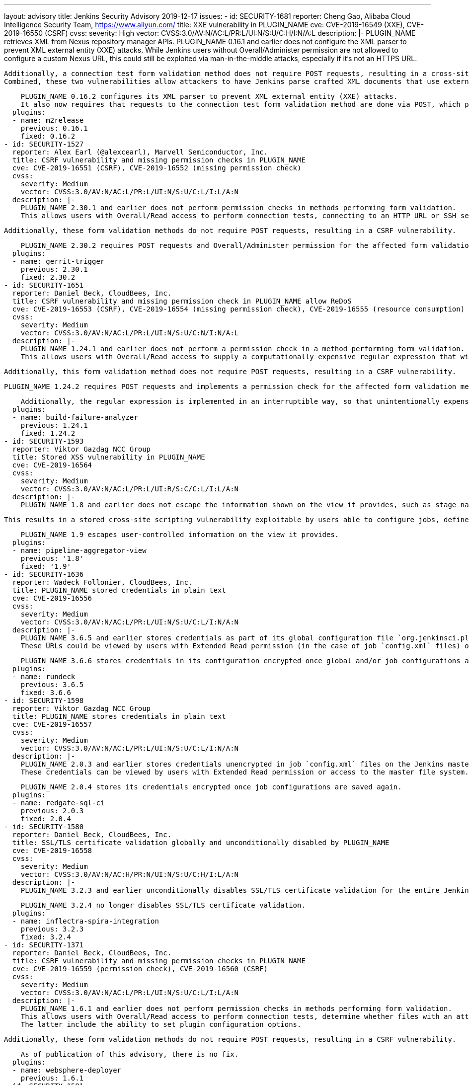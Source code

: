 ---
layout: advisory
title: Jenkins Security Advisory 2019-12-17
issues:
- id: SECURITY-1681
  reporter: Cheng Gao, Alibaba Cloud Intelligence Security Team, https://www.aliyun.com/
  title: XXE vulnerability in PLUGIN_NAME
  cve: CVE-2019-16549 (XXE), CVE-2019-16550 (CSRF)
  cvss:
    severity: High
    vector: CVSS:3.0/AV:N/AC:L/PR:L/UI:N/S:U/C:H/I:N/A:L
  description: |-
    PLUGIN_NAME retrieves XML from Nexus repository manager APIs.
    PLUGIN_NAME 0.16.1 and earlier does not configure the XML parser to prevent XML external entity (XXE) attacks.
    While Jenkins users without Overall/Administer permission are not allowed to configure a custom Nexus URL, this could still be exploited via man-in-the-middle attacks, especially if it's not an HTTPS URL.

    Additionally, a connection test form validation method does not require POST requests, resulting in a cross-site request forgery vulnerability.
    Combined, these two vulnerabilities allow attackers to have Jenkins parse crafted XML documents that use external entities for extraction of secrets from the Jenkins master, server-side request forgery, or denial-of-service attacks.

    PLUGIN_NAME 0.16.2 configures its XML parser to prevent XML external entity (XXE) attacks.
    It also now requires that requests to the connection test form validation method are done via POST, which protects from cross-site request forgery attacks.
  plugins:
  - name: m2release
    previous: 0.16.1
    fixed: 0.16.2
- id: SECURITY-1527
  reporter: Alex Earl (@alexcearl), Marvell Semiconductor, Inc.
  title: CSRF vulnerability and missing permission checks in PLUGIN_NAME
  cve: CVE-2019-16551 (CSRF), CVE-2019-16552 (missing permission check)
  cvss:
    severity: Medium
    vector: CVSS:3.0/AV:N/AC:L/PR:L/UI:N/S:U/C:L/I:L/A:N
  description: |-
    PLUGIN_NAME 2.30.1 and earlier does not perform permission checks in methods performing form validation.
    This allows users with Overall/Read access to perform connection tests, connecting to an HTTP URL or SSH server using attacker-specified credentials, or determine whether files with an attacker-specified path exist on the Jenkins master file system.

    Additionally, these form validation methods do not require POST requests, resulting in a CSRF vulnerability.

    PLUGIN_NAME 2.30.2 requires POST requests and Overall/Administer permission for the affected form validation methods.
  plugins:
  - name: gerrit-trigger
    previous: 2.30.1
    fixed: 2.30.2
- id: SECURITY-1651
  reporter: Daniel Beck, CloudBees, Inc.
  title: CSRF vulnerability and missing permission check in PLUGIN_NAME allow ReDoS
  cve: CVE-2019-16553 (CSRF), CVE-2019-16554 (missing permission check), CVE-2019-16555 (resource consumption)
  cvss:
    severity: Medium
    vector: CVSS:3.0/AV:N/AC:L/PR:L/UI:N/S:U/C:N/I:N/A:L
  description: |-
    PLUGIN_NAME 1.24.1 and earlier does not perform a permission check in a method performing form validation.
    This allows users with Overall/Read access to supply a computationally expensive regular expression that will hang the request handling thread.

    Additionally, this form validation method does not require POST requests, resulting in a CSRF vulnerability.

    PLUGIN_NAME 1.24.2 requires POST requests and implements a permission check for the affected form validation methods so that only authorized users are able to submit regular expressions.

    Additionally, the regular expression is implemented in an interruptible way, so that unintentionally expensive regular expression processing can be interrupted.
  plugins:
  - name: build-failure-analyzer
    previous: 1.24.1
    fixed: 1.24.2
- id: SECURITY-1593
  reporter: Viktor Gazdag NCC Group
  title: Stored XSS vulnerability in PLUGIN_NAME
  cve: CVE-2019-16564
  cvss:
    severity: Medium
    vector: CVSS:3.0/AV:N/AC:L/PR:L/UI:R/S:C/C:L/I:L/A:N
  description: |-
    PLUGIN_NAME 1.8 and earlier does not escape the information shown on the view it provides, such as stage names or job names.

    This results in a stored cross-site scripting vulnerability exploitable by users able to configure jobs, define pipeline stages, or otherwise affect the information shown by PLUGIN_NAME.

    PLUGIN_NAME 1.9 escapes user-controlled information on the view it provides.
  plugins:
  - name: pipeline-aggregator-view
    previous: '1.8'
    fixed: '1.9'
- id: SECURITY-1636
  reporter: Wadeck Follonier, CloudBees, Inc.
  title: PLUGIN_NAME stored credentials in plain text
  cve: CVE-2019-16556
  cvss:
    severity: Medium
    vector: CVSS:3.0/AV:N/AC:L/PR:L/UI:N/S:U/C:L/I:N/A:N
  description: |-
    PLUGIN_NAME 3.6.5 and earlier stores credentials as part of its global configuration file `org.jenkinsci.plugins.rundeck.RundeckNotifier.xml` and job `config.xml` files on the Jenkins master.
    These URLs could be viewed by users with Extended Read permission (in the case of job `config.xml` files) or access to the master file system.

    PLUGIN_NAME 3.6.6 stores credentials in its configuration encrypted once global and/or job configurations are saved again.
  plugins:
  - name: rundeck
    previous: 3.6.5
    fixed: 3.6.6
- id: SECURITY-1598
  reporter: Viktor Gazdag NCC Group
  title: PLUGIN_NAME stores credentials in plain text
  cve: CVE-2019-16557
  cvss:
    severity: Medium
    vector: CVSS:3.0/AV:N/AC:L/PR:L/UI:N/S:U/C:L/I:N/A:N
  description: |-
    PLUGIN_NAME 2.0.3 and earlier stores credentials unencrypted in job `config.xml` files on the Jenkins master as part of its build step configuration.
    These credentials can be viewed by users with Extended Read permission or access to the master file system.

    PLUGIN_NAME 2.0.4 stores its credentials encrypted once job configurations are saved again.
  plugins:
  - name: redgate-sql-ci
    previous: 2.0.3
    fixed: 2.0.4
- id: SECURITY-1580
  reporter: Daniel Beck, CloudBees, Inc.
  title: SSL/TLS certificate validation globally and unconditionally disabled by PLUGIN_NAME
  cve: CVE-2019-16558
  cvss:
    severity: Medium
    vector: CVSS:3.0/AV:N/AC:H/PR:N/UI:N/S:U/C:H/I:L/A:N
  description: |-
    PLUGIN_NAME 3.2.3 and earlier unconditionally disables SSL/TLS certificate validation for the entire Jenkins master JVM.

    PLUGIN_NAME 3.2.4 no longer disables SSL/TLS certificate validation.
  plugins:
  - name: inflectra-spira-integration
    previous: 3.2.3
    fixed: 3.2.4
- id: SECURITY-1371
  reporter: Daniel Beck, CloudBees, Inc.
  title: CSRF vulnerability and missing permission checks in PLUGIN_NAME
  cve: CVE-2019-16559 (permission check), CVE-2019-16560 (CSRF)
  cvss:
    severity: Medium
    vector: CVSS:3.0/AV:N/AC:L/PR:L/UI:N/S:U/C:L/I:L/A:N
  description: |-
    PLUGIN_NAME 1.6.1 and earlier does not perform permission checks in methods performing form validation.
    This allows users with Overall/Read access to perform connection tests, determine whether files with an attacker-specified path exist on the Jenkins master file system, and obtain limited information about the Jenkins and plugin configuration based on the responses.
    The latter include the ability to set plugin configuration options.

    Additionally, these form validation methods do not require POST requests, resulting in a CSRF vulnerability.

    As of publication of this advisory, there is no fix.
  plugins:
  - name: websphere-deployer
    previous: 1.6.1
- id: SECURITY-1581
  reporter: Daniel Beck, CloudBees, Inc.
  title: SSL/TLS certificate validation globally and unconditionally disabled by PLUGIN_NAME
  cve: CVE-2019-16561
  cvss:
    severity: Medium
    vector: CVSS:3.0/AV:N/AC:H/PR:L/UI:N/S:U/C:H/I:L/A:N
  description: |-
    PLUGIN_NAME 1.6.1 and earlier allows users with Overall/Read access to disable SSL/TLS certificate and hostname validation for the entire Jenkins master JVM, or specify a new Java keystore from a file stored on the Jenkins master filesystem.

    As of publication of this advisory, there is no fix.
  plugins:
  - name: websphere-deployer
    previous: 1.6.1
- id: SECURITY-1591
  reporter: Viktor Gazdag NCC Group
  title: Stored XSS vulnerability in PLUGIN_NAME
  cve: CVE-2019-16562
  cvss:
    severity: Medium
    vector: CVSS:3.0/AV:N/AC:L/PR:L/UI:R/S:C/C:L/I:L/A:N
  description: |-
    PLUGIN_NAME 1.8 and earlier does not escape the description of builds shown in its view.

    This results in a stored cross-site scripting vulnerability that can be exploited by users able to change the build description.

    As of publication of this advisory, there is no fix.
  plugins:
  - name: buildgraph-view
    previous: '1.8'
- id: SECURITY-1592
  reporter: Viktor Gazdag NCC Group
  title: Stored XSS vulnerability in PLUGIN_NAME
  cve: CVE-2019-16563
  cvss:
    severity: Medium
    vector: CVSS:3.0/AV:N/AC:L/PR:L/UI:R/S:C/C:L/I:L/A:N
  description: |-
    PLUGIN_NAME 0.9.16 and earlier does not escape job display names and build names in the view it provides.

    This results in a stored cross-site scripting vulnerability that can be exploited by users able to change these properties.

    As of publication of this advisory, there is no fix.
  plugins:
  - name: mission-control-view
    previous: 0.9.16
- id: SECURITY-1605 (1)
  reporter: Viktor Gazdag NCC Group
  title: CSRF vulnerability and missing permission checks in PLUGIN_NAME allows capturing credentials
  cve: CVE-2019-16565 (CSRF), CVE-2019-16566 (missing permission check)
  cvss:
    severity: High
    vector: CVSS:3.0/AV:N/AC:L/PR:L/UI:N/S:U/C:H/I:L/A:N
  description: |-
    PLUGIN_NAME 1.3.0 and earlier does not perform permission checks on a method implementing form validation.
    This allows users with Overall/Read access to Jenkins to connect to an attacker-specified URL using attacker-specified credentials IDs obtained through another method, capturing credentials stored in Jenkins.

    Additionally, the form validation method does not require POST requests, resulting in a CSRF vulnerability.

    As of publication of this advisory, there is no fix.
  plugins:
  - name: teamconcert
    previous: 1.3.0
- id: SECURITY-1605 (2)
  reporter: Viktor Gazdag NCC Group
  title: Users with Overall/Read access can enumerate credential IDs in PLUGIN_NAME
  cve: CVE-2019-16567
  cvss:
    severity: Medium
    vector: CVSS:3.0/AV:N/AC:L/PR:L/UI:N/S:U/C:L/I:N/A:N
  description: |-
    PLUGIN_NAME 1.3.0 and earlier provides a list of applicable credential IDs to allow users configuring the plugin to select the one to use.

    This functionality does not correctly check permissions, allowing any user with Overall/Read permission to get a list of valid credentials IDs.
    Those can be used as part of an attack to capture the credentials using another vulnerability.

    As of publication of this advisory, there is no fix.
  plugins:
  - name: teamconcert
    previous: 1.3.0
- id: SECURITY-1521
  reporter: James Holderness, IB Boost
  title: PLUGIN_NAME stores credentials in plain text
  cve: CVE-2019-16568
  cvss:
    severity: Low
    vector: CVSS:3.0/AV:N/AC:H/PR:N/UI:R/S:U/C:L/I:N/A:N
  description: |-
    PLUGIN_NAME 2.2 and earlier stores Silk Central credentials in the global Jenkins configuration and in job `config.xml` files.

    While these credentials are stored encrypted on disk, they are transmitted in plain text as part of the configuration form.
    This can result in exposure of these credentials through browser extensions, cross-site scripting vulnerabilities, and similar situations.

    As of publication of this advisory, there is no fix.
  plugins:
  - name: SCTMExecutor
    previous: '2.2'
- id: SECURITY-1603
  reporter: Viktor Gazdag NCC Group
  title: CSRF vulnerability in PLUGIN_NAME
  cve: CVE-2019-16569
  cvss:
    severity: Medium
    vector: CVSS:3.0/AV:N/AC:L/PR:N/UI:R/S:U/C:N/I:L/A:N
  description: |-
    PLUGIN_NAME 0.26 and earlier does not require POST requests on a connection test method, resulting in a CSRF vulnerability.
    This allows attackers to have Jenkins connect to Mantis-related paths on an attacker-specified web server using attacker-specified credentials.

    As of publication of this advisory, there is no fix.
  plugins:
  - name: mantis
    previous: '0.26'
- id: SECURITY-1604
  reporter: Viktor Gazdag NCC Group
  title: CSRF vulnerability and missing permission checks in PLUGIN_NAME allow SSRF
  cve: CVE-2019-16570 (CSRF), CVE-2019-16571 (missing permission check)
  cvss:
    severity: Medium
    vector: CVSS:3.0/AV:N/AC:L/PR:L/UI:N/S:U/C:N/I:L/A:N
  description: |-
    PLUGIN_NAME 4.1 and earlier does not perform a permission check on form validation methods.
    This allows users with Overall/Read access to Jenkins to connect to RapidDeploy-related paths on an attacker-specified web server.

    Additionally, these form validation methods do not require POST requests, resulting in a CSRF vulnerability.

    As of publication of this advisory, there is no fix.
  plugins:
  - name: rapiddeploy-jenkins
    previous: '4.1'
- id: SECURITY-1597
  reporter: Viktor Gazdag NCC Group
  title: PLUGIN_NAME stores credentials in plain text
  cve: CVE-2019-16572
  cvss:
    severity: Low
    vector: CVSS:3.0/AV:L/AC:L/PR:L/UI:N/S:U/C:L/I:N/A:N
  description: |-
    PLUGIN_NAME 1.0.1 and earlier stores a credential unencrypted in its global configuration file `org.jenkinsci.plugins.weibo.WeiboNotifier.xml` on the Jenkins master.
    This credential can be viewed by users with access to the master file system.

    As of publication of this advisory, there is no fix.
  plugins:
  - name: weibo
    previous: 1.0.1
- id: SECURITY-1600
  reporter: Viktor Gazdag NCC Group
  title: CSRF vulnerability and missing permission checks in PLUGIN_NAME allows capturing credentials
  cve: CVE-2019-16573 (CSRF), CVE-2019-16574 (missing permission check)
  cvss:
    severity: Medium
    vector: CVSS:3.0/AV:N/AC:L/PR:L/UI:N/S:U/C:L/I:L/A:N
  description: |-
    PLUGIN_NAME 2.3.2 and earlier does not perform permission checks on a method implementing form validation.
    This allows users with Overall/Read access to Jenkins to connect to Kubernetes-related paths on an attacker-specified web server using attacker-specified credentials IDs obtained through another method, capturing token credentials managed by PLUGIN_NAME.

    Additionally, the form validation method does not require POST requests, resulting in a CSRF vulnerability.

    As of publication of this advisory, there is no fix.
  plugins:
  - name: alauda-devops-pipeline
    previous: 2.3.2
- id: SECURITY-1602
  reporter: Viktor Gazdag NCC Group
  title: CSRF vulnerability in PLUGIN_NAME
  cve: CVE-2019-16575 (CSRF), CVE-2019-16576 (missing permission check)
  cvss:
    severity: Medium
    vector: CVSS:3.0/AV:N/AC:L/PR:N/UI:R/S:U/C:L/I:L/A:N
  description: |-
    PLUGIN_NAME 2.3.0 and earlier does not require POST requests on a connection test method, resulting in a CSRF vulnerability.
    This allows attackers to have Jenkins connect to Kubernetes-related paths on an attacker-specified web server using attacker-specified credentials IDs obtained through another method, capturing 'Secret Text' credentials stored in Jenkins.

    Additionally, if no credentials ID is specified, the connection uses the default Kubernetes token from `/var/run/secrets/kubernetes.io/serviceaccount/token`.

    As of publication of this advisory, there is no fix.
  plugins:
  - name: alauda-kubernetes-support
    previous: 2.3.0

